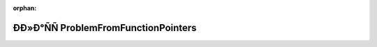 .. meta::b83d7c22e84917acda7095f2c1a3d04d2dbbcb9300022228e38490f97aad10b6c5d45723704bece760952532ca59cc7c0dac8e7f941038ab8188b4b8dad4bffa

:orphan:

.. title:: Globalizer: ÐÐ»Ð°ÑÑ ProblemFromFunctionPointers

ÐÐ»Ð°ÑÑ ProblemFromFunctionPointers
======================================

.. container:: doxygen-content

   
   .. raw:: html
     :file: class_problem_from_function_pointers.html
